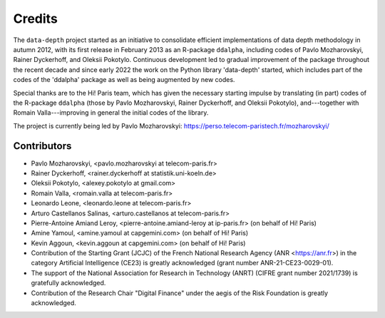 Credits
=======

The :math:`\texttt{data-depth}` project started as an initiative to consolidate efficient implementations of data depth methodology in autumn 2012, with its first release in February 2013 as an R-package :math:`\texttt{ddalpha}`, including codes of Pavlo Mozharovskyi, Rainer Dyckerhoff, and Oleksii Pokotylo. Continuous development led to gradual improvement of the package throughout the recent decade and since early 2022 the work on the Python library 'data-depth' started, which includes part of the codes of the 'ddalpha' package as well as being augmented by new codes.

Special thanks are to the Hi! Paris team, which has given the necessary starting impulse by translating (in part) codes of the R-package :math:`\texttt{ddalpha}` (those by Pavlo Mozharovskyi, Rainer Dyckerhoff, and Oleksii Pokotylo), and---together with Romain Valla---improving in general the initial codes of the library.

The project is currently being led by Pavlo Mozharovskyi: https://perso.telecom-paristech.fr/mozharovskyi/

Contributors
------------

* Pavlo Mozharovskyi, <pavlo.mozharovskyi at telecom-paris.fr>
* Rainer Dyckerhoff, <rainer.dyckerhoff at statistik.uni-koeln.de>
* Oleksii Pokotylo, <alexey.pokotylo at gmail.com>
* Romain Valla, <romain.valla at telecom-paris.fr>
* Leonardo Leone, <leonardo.leone at telecom-paris.fr>
* Arturo Castellanos Salinas, <arturo.castellanos at telecom-paris.fr>
* Pierre-Antoine Amiand Leroy, <pierre-antoine.amiand-leroy at ip-paris.fr> (on behalf of Hi! Paris)
* Amine Yamoul, <amine.yamoul at capgemini.com> (on behalf of Hi! Paris)
* Kevin Aggoun, <kevin.aggoun at capgemini.com> (on behalf of Hi! Paris)
* Contribution of the Starting Grant (JCJC) of the French National Research Agency (ANR <https://anr.fr>) in the category Artificial Intelligence (CE23) is greatly acknowledged (grant number ANR-21-CE23-0029-01).
* The support of the National Association for Research in Technology (ANRT) (CIFRE grant number 2021/1739) is gratefully acknowledged.
* Contribution of the Research Chair "Digital Finance" under the aegis of the Risk Foundation is greatly acknowledged.
